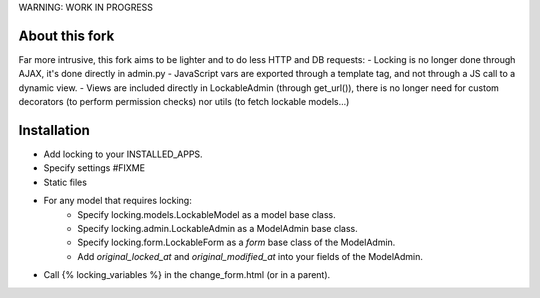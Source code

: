 WARNING: WORK IN PROGRESS

About this fork
===============

Far more intrusive, this fork aims to be lighter and to do less HTTP and DB requests:
- Locking is no longer done through AJAX, it's done directly in admin.py
- JavaScript vars are exported through a template tag, and not through
a JS call to a dynamic view.
- Views are included directly in LockableAdmin (through get_url()), there is
no longer need for custom decorators (to perform permission checks) nor
utils (to fetch lockable models...)

Installation
============

- Add locking to your INSTALLED_APPS.
- Specify settings #FIXME
- Static files
- For any model that requires locking:
    - Specify locking.models.LockableModel as a model base class.
    - Specify locking.admin.LockableAdmin as a ModelAdmin base class.
    - Specify locking.form.LockableForm as a `form` base class of the ModelAdmin.
    - Add `original_locked_at` and `original_modified_at` into your fields of the ModelAdmin.
- Call {% locking_variables %} in the change_form.html (or in a parent).